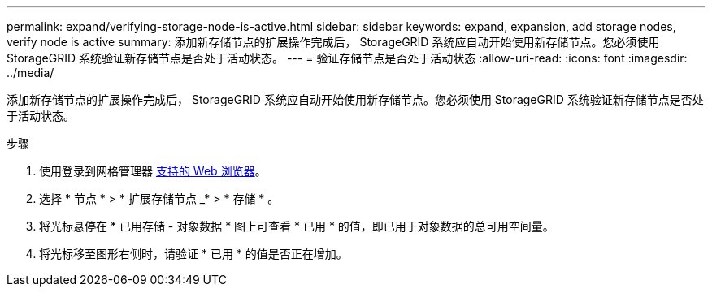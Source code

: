 ---
permalink: expand/verifying-storage-node-is-active.html 
sidebar: sidebar 
keywords: expand, expansion, add storage nodes, verify node is active 
summary: 添加新存储节点的扩展操作完成后， StorageGRID 系统应自动开始使用新存储节点。您必须使用 StorageGRID 系统验证新存储节点是否处于活动状态。 
---
= 验证存储节点是否处于活动状态
:allow-uri-read: 
:icons: font
:imagesdir: ../media/


[role="lead"]
添加新存储节点的扩展操作完成后， StorageGRID 系统应自动开始使用新存储节点。您必须使用 StorageGRID 系统验证新存储节点是否处于活动状态。

.步骤
. 使用登录到网格管理器 xref:../admin/web-browser-requirements.adoc[支持的 Web 浏览器]。
. 选择 * 节点 * > * 扩展存储节点 _* > * 存储 * 。
. 将光标悬停在 * 已用存储 - 对象数据 * 图上可查看 * 已用 * 的值，即已用于对象数据的总可用空间量。
. 将光标移至图形右侧时，请验证 * 已用 * 的值是否正在增加。


